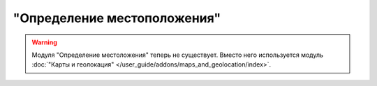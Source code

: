****************************
"Определение местоположения"
****************************

.. warning::

    Модуля "Определение местоложения" теперь не существует. Вместо него используется модуль :doc:`"Карты и геолокация" </user_guide/addons/maps_and_geolocation/index>`.
